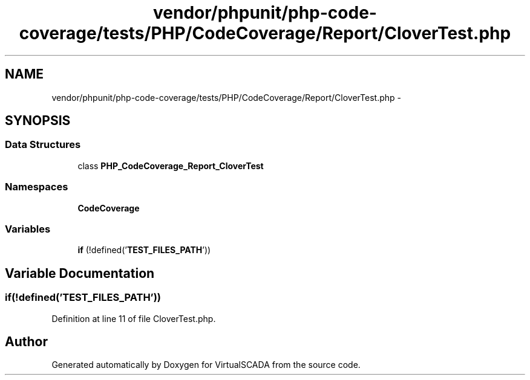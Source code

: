 .TH "vendor/phpunit/php-code-coverage/tests/PHP/CodeCoverage/Report/CloverTest.php" 3 "Tue Apr 14 2015" "Version 1.0" "VirtualSCADA" \" -*- nroff -*-
.ad l
.nh
.SH NAME
vendor/phpunit/php-code-coverage/tests/PHP/CodeCoverage/Report/CloverTest.php \- 
.SH SYNOPSIS
.br
.PP
.SS "Data Structures"

.in +1c
.ti -1c
.RI "class \fBPHP_CodeCoverage_Report_CloverTest\fP"
.br
.in -1c
.SS "Namespaces"

.in +1c
.ti -1c
.RI " \fBCodeCoverage\fP"
.br
.in -1c
.SS "Variables"

.in +1c
.ti -1c
.RI "\fBif\fP (!defined('\fBTEST_FILES_PATH\fP'))"
.br
.in -1c
.SH "Variable Documentation"
.PP 
.SS "\fBif\fP(!defined('\fBTEST_FILES_PATH\fP'))"

.PP
Definition at line 11 of file CloverTest\&.php\&.
.SH "Author"
.PP 
Generated automatically by Doxygen for VirtualSCADA from the source code\&.
